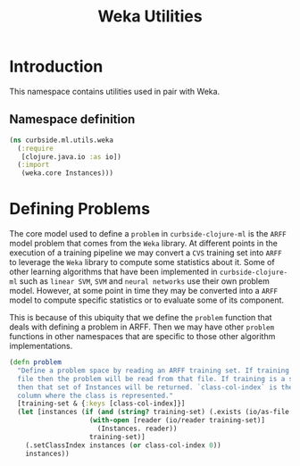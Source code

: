 #+PROPERTY: header-args:clojure :tangle ../../../../../src/curbside/ml/utils/weka.clj :mkdirp yes :noweb yes :padline yes :results silent :comments link
#+OPTIONS: toc:2

#+TITLE: Weka Utilities

* Table of Contents                                             :toc:noexport:
- [[#introduction][Introduction]]
  - [[#namespace-definition][Namespace definition]]
- [[#defining-problems][Defining Problems]]

* Introduction

This namespace contains utilities used in pair with Weka.

** Namespace definition

#+BEGIN_SRC clojure
(ns curbside.ml.utils.weka
  (:require
   [clojure.java.io :as io])
  (:import
   (weka.core Instances)))
#+END_SRC

* Defining Problems

The core model used to define a =problem= in =curbside-clojure-ml= is the =ARFF= model problem that comes from the =Weka= library. At different points in the execution of a training pipeline we may convert a =CVS= training set into =ARFF= to leverage the =Weka= library to compute some statistics about it. Some of other learning algorithms that have been implemented in =curbside-clojure-ml= such as =linear SVM=, =SVM= and =neural networks= use their own problem model. However, at some point in time they may be converted into a =ARFF= model to compute specific statistics or to evaluate some of its component.

This is because of this ubiquity that we define the =problem= function that deals with defining a problem in ARFF. Then we may have other =problem= functions in other namespaces that are specific to those other algorithm implementations.

#+BEGIN_SRC clojure
(defn problem
  "Define a problem space by reading an ARFF training set. If training is an ARFF
  file then the problem will be read from that file. If training is a set of Instances
  then that set of Instances will be returned. `class-col-index` is the index of the
  column where the class is represented."
  [training-set & {:keys [class-col-index]}]
  (let [instances (if (and (string? training-set) (.exists (io/as-file training-set)))
                    (with-open [reader (io/reader training-set)]
                      (Instances. reader))
                    training-set)]
    (.setClassIndex instances (or class-col-index 0))
    instances))
#+END_SRC
